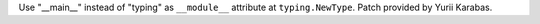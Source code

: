 Use "__main__" instead of "typing" as ``__module__`` attribute at
``typing.NewType``. Patch provided by Yurii Karabas.
